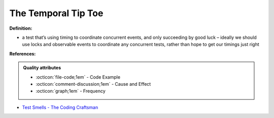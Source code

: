 The Temporal Tip Toe
^^^^^
**Definition:**

* a test that’s using timing to coordinate concurrent events, and only succeeding by good luck – ideally we should use locks and observable events to coordinate any concurrent tests, rather than hope to get our timings just right


**References:**

.. admonition:: Quality attributes

    * :octicon:`file-code;1em` -  Code Example
    * :octicon:`comment-discussion;1em` -  Cause and Effect
    * :octicon:`graph;1em` -  Frequency

* `Test Smells - The Coding Craftsman <https://codingcraftsman.wordpress.com/2018/09/27/test-smells/>`_

